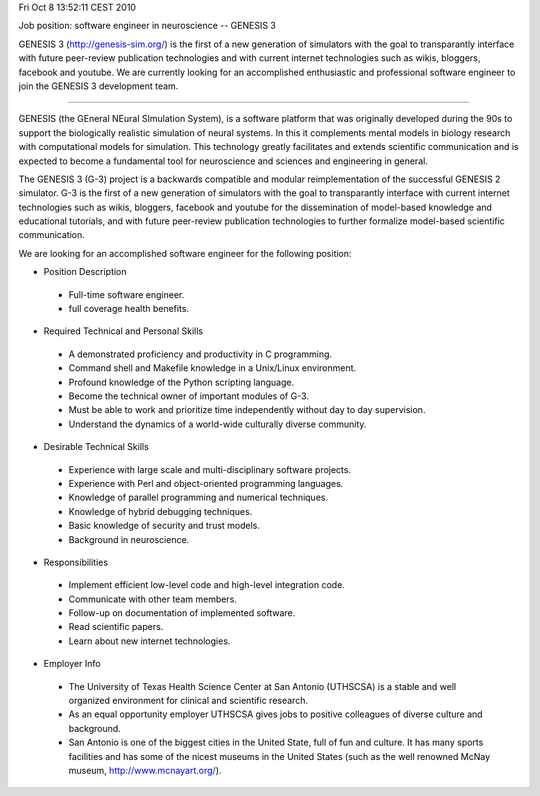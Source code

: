 Fri Oct  8 13:52:11 CEST 2010

Job position: software engineer in neuroscience -- GENESIS 3

GENESIS 3 (http://genesis-sim.org/) is the first of a new generation
of simulators with the goal to transparantly interface with future
peer-review publication technologies and with current internet
technologies such as wikis, bloggers, facebook and youtube.  We are
currently looking for an accomplished enthusiastic and professional
software engineer to join the GENESIS 3 development team.

---------

GENESIS (the GEneral NEural SImulation System), is a software platform
that was originally developed during the 90s to support the
biologically realistic simulation of neural systems.  In this it
complements mental models in biology research with computational
models for simulation.  This technology greatly facilitates and
extends scientific communication and is expected to become a
fundamental tool for neuroscience and sciences and engineering in
general.

The GENESIS 3 (G-3) project is a backwards compatible and modular
reimplementation of the successful GENESIS 2 simulator.  G-3 is the
first of a new generation of simulators with the goal to transparantly
interface with current internet technologies such as wikis, bloggers,
facebook and youtube for the dissemination of model-based knowledge
and educational tutorials, and with future peer-review publication
technologies to further formalize model-based scientific
communication.

We are looking for an accomplished software engineer for the following
position:


* Position Description

 - Full-time software engineer.

 - full coverage health benefits.


* Required Technical and Personal Skills

 - A demonstrated proficiency and productivity in C programming.

 - Command shell and Makefile knowledge in a Unix/Linux environment.

 - Profound knowledge of the Python scripting language.

 - Become the technical owner of important modules of G-3.

 - Must be able to work and prioritize time independently without day to day supervision.

 - Understand the dynamics of a world-wide culturally diverse community.


* Desirable Technical Skills

 - Experience with large scale and multi-disciplinary software projects.

 - Experience with Perl and object-oriented programming languages.

 - Knowledge of parallel programming and numerical techniques.

 - Knowledge of hybrid debugging techniques.

 - Basic knowledge of security and trust models.

 - Background in neuroscience.


* Responsibilities

 - Implement efficient low-level code and high-level integration code.

 - Communicate with other team members.

 - Follow-up on documentation of implemented software.

 - Read scientific papers.

 - Learn about new internet technologies.


* Employer Info

 - The University of Texas Health Science Center at San Antonio (UTHSCSA) is a stable and well organized environment for clinical and scientific research.

 - As an equal opportunity employer UTHSCSA gives jobs to positive colleagues of diverse culture and background.

 - San Antonio is one of the biggest cities in the United State, full of fun and culture.  It has many sports facilities and has some of the nicest museums in the United States (such as the well renowned McNay museum, http://www.mcnayart.org/).


